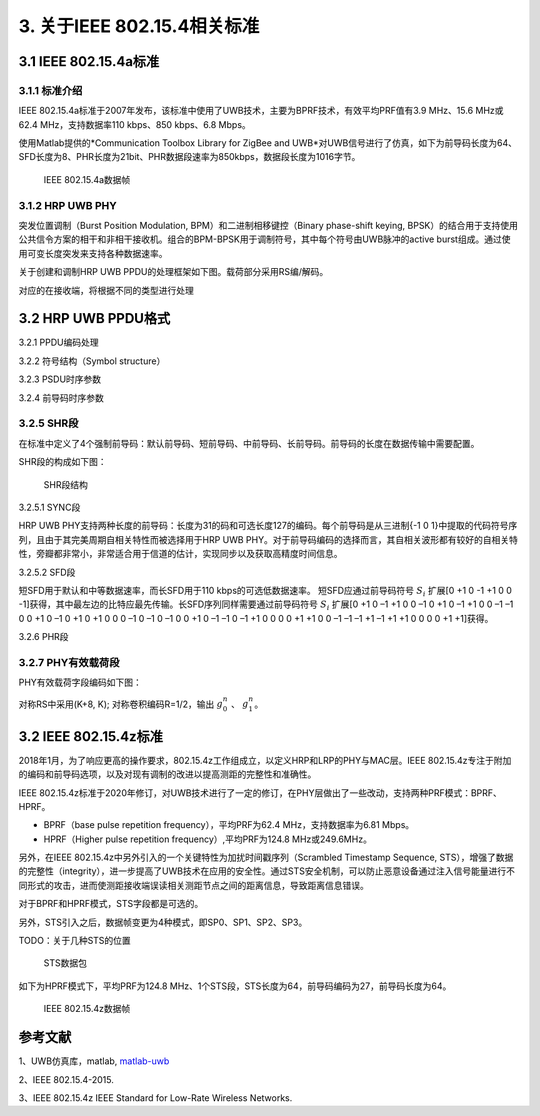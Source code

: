 .. _about_IEEE_15_4:

3. 关于IEEE 802.15.4相关标准
=============================

3.1 IEEE 802.15.4a标准
-----------------------

3.1.1 标准介绍
~~~~~~~~~~~~~~

IEEE 802.15.4a标准于2007年发布，该标准中使用了UWB技术，主要为BPRF技术，有效平均PRF值有3.9 MHz、15.6 MHz或62.4 MHz，支持数据率110 kbps、850 kbps、6.8 Mbps。

使用Matlab提供的*Communication Toolbox Library for ZigBee and UWB*对UWB信号进行了仿真，如下为前导码长度为64、SFD长度为8、PHR长度为21bit、PHR数据段速率为850kbps，数据段长度为1016字节。

.. figure:: fig/fig_2_15_4_a_frame.png
    :alt: IEEE 802.15.4a数据帧

    IEEE 802.15.4a数据帧

3.1.2 HRP UWB PHY
~~~~~~~~~~~~~~~~~~

突发位置调制（Burst Position Modulation, BPM）和二进制相移键控（Binary phase-shift keying, BPSK）的结合用于支持使用公共信令方案的相干和非相干接收机。组合的BPM-BPSK用于调制符号，其中每个符号由UWB脉冲的active burst组成。通过使用可变长度突发来支持各种数据速率。

关于创建和调制HRP UWB PPDU的处理框架如下图。载荷部分采用RS编/解码。

.. mermaid::
    :caption: HRP UWB PPDU的处理框架

    graph LR;
    S1[PHR bit]-->A1[SECDED编码]-->B;
    S2[Payload bit]-->A2;
    A2[RS编码]-->B[对称卷积编码];
    B-->C[Symbol Mapper];
    C-->D[Preamble Insertion];
    D-->E[脉冲成形];
    E-->RF;


对应的在接收端，将根据不同的类型进行处理

.. mermaid::
    :caption: HRP UWB PPDU的接收端处理框架

    graph RL;
    S[RF]-->A[Pulse Shaper]-->B[同步]-->C[数据检测]
    C-->D[对称卷积解码器]
    D-->E[SECDED解码器]-->E1[PHR]
    D-->F[RS解码器]-->F1[Payload]

3.2 HRP UWB PPDU格式
--------------------

3.2.1 PPDU编码处理

3.2.2 符号结构（Symbol structure）

3.2.3 PSDU时序参数

3.2.4 前导码时序参数

3.2.5 SHR段
~~~~~~~~~~~

在标准中定义了4个强制前导码：默认前导码、短前导码、中前导码、长前导码。前导码的长度在数据传输中需要配置。

SHR段的构成如下图：

.. figure:: fig/fig_shr_field.png
    :alt: SHR段结构

    SHR段结构

3.2.5.1 SYNC段

HRP UWB PHY支持两种长度的前导码：长度为31的码和可选长度127的编码。每个前导码是从三进制{-1 0 1}中提取的代码符号序列，且由于其完美周期自相关特性而被选择用于HRP UWB PHY。对于前导码编码的选择而言，其自相关波形都有较好的自相关特性，旁瓣都非常小，非常适合用于信道的估计，实现同步以及获取高精度时间信息。

3.2.5.2 SFD段

短SFD用于默认和中等数据速率，而长SFD用于110 kbps的可选低数据速率。
短SFD应通过前导码符号 :math:`S_i` 扩展[0 +1 0 -1 +1 0 0 -1]获得，其中最左边的比特应最先传输。长SFD序列同样需要通过前导码符号 :math:`S_i` 扩展[0 +1 0 –1 +1 0 0 –1 0 +1 0 –1 +1 0 0 –1 –1 0 0 +1 0 –1 0 +1 0 +1 0 0 0 –1 0 –1 0 –1 0 0 +1 0 –1 –1 0 –1 +1 0 0 0 0 +1 +1 0 0 –1 –1 –1 +1 –1 +1 +1 0 0 0 0 +1 +1]获得。

3.2.6 PHR段

3.2.7 PHY有效载荷段
~~~~~~~~~~~~~~~~~~~

PHY有效载荷字段编码如下图：

.. mermaid::
    :caption: PHY有效载荷段编码

    graph LR;
    S[PSDU]-->A[对称RS]-->B[对称卷积编码]-->|g0|C[BPM-BPSK]-->D[三元输出]
    B-->|g1|C


对称RS中采用(K+8, K);
对称卷积编码R=1/2，输出 :math:`g_0^n` 、 :math:`g_1^n`。

3.2 IEEE 802.15.4z标准
-----------------------

2018年1月，为了响应更高的操作要求，802.15.4z工作组成立，以定义HRP和LRP的PHY与MAC层。IEEE 802.15.4z专注于附加的编码和前导码选项，以及对现有调制的改进以提高测距的完整性和准确性。

IEEE 802.15.4z标准于2020年修订，对UWB技术进行了一定的修订，在PHY层做出了一些改动，支持两种PRF模式：BPRF、HPRF。

- BPRF（base pulse repetition frequency），平均PRF为62.4 MHz，支持数据率为6.81 Mbps。
- HPRF（Higher pulse repetition frequency）,平均PRF为124.8 MHz或249.6MHz。

另外，在IEEE 802.15.4z中另外引入的一个关键特性为加扰时间戳序列（Scrambled Timestamp Sequence, STS），增强了数据的完整性（integrity），进一步提高了UWB技术在应用的安全性。通过STS安全机制，可以防止恶意设备通过注入信号能量进行不同形式的攻击，进而使测距接收端误读相关测距节点之间的距离信息，导致距离信息错误。

对于BPRF和HPRF模式，STS字段都是可选的。

另外，STS引入之后，数据帧变更为4种模式，即SP0、SP1、SP2、SP3。

TODO：关于几种STS的位置

.. figure:: fig/fig_hrp_rmarker.jpg
    :alt: STS数据包

    STS数据包


如下为HPRF模式下，平均PRF为124.8 MHz、1个STS段，STS长度为64，前导码编码为27，前导码长度为64。

.. figure:: fig/fig_3_15_4_z_frame.png
    :alt: IEEE 802.15.4z数据帧

    IEEE 802.15.4z数据帧

参考文献
---------

1、UWB仿真库，matlab, `matlab-uwb <https://ww2.mathworks.cn/help/comm/uwb.html>`_

2、IEEE 802.15.4-2015.

3、IEEE 802.15.4z IEEE Standard for Low-Rate Wireless Networks.